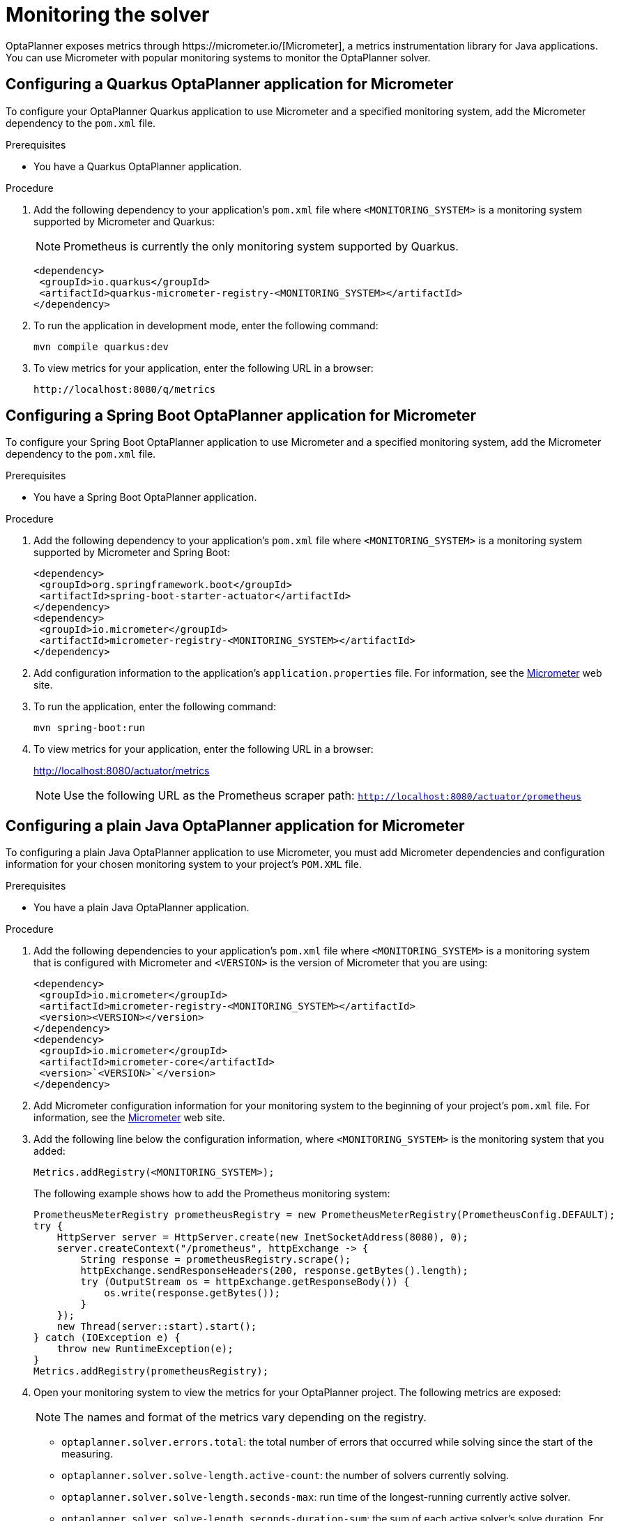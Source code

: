 [id='monitoring-the-solver-proc_{context}']
= Monitoring the solver
OptaPlanner exposes metrics through https://micrometer.io/[Micrometer], a metrics instrumentation library for Java applications. You can use Micrometer with popular monitoring systems to monitor the OptaPlanner solver.

== Configuring a Quarkus OptaPlanner application for Micrometer
To configure your OptaPlanner Quarkus application to use Micrometer and a specified monitoring system, add the Micrometer dependency to the `pom.xml` file.

.Prerequisites
* You have a Quarkus OptaPlanner application.

.Procedure
. Add the following dependency to your application's `pom.xml` file where `<MONITORING_SYSTEM>` is a monitoring system supported by Micrometer and Quarkus:
+
NOTE: Prometheus is currently the only monitoring system supported by Quarkus.
+
[source]
----
<dependency>
 <groupId>io.quarkus</groupId>
 <artifactId>quarkus-micrometer-registry-<MONITORING_SYSTEM></artifactId>
</dependency>
----
. To run the application in development mode, enter the following command:
+
[source]
----
mvn compile quarkus:dev
----
. To view metrics for your application, enter the following URL in a browser:
+
[source]
----
http://localhost:8080/q/metrics
----

== Configuring a Spring Boot OptaPlanner application for Micrometer
To configure your Spring Boot OptaPlanner  application to use Micrometer and a specified monitoring system, add the Micrometer dependency to the `pom.xml` file.

.Prerequisites
* You have a Spring Boot OptaPlanner  application.

.Procedure
. Add the following dependency to your application's `pom.xml` file where `<MONITORING_SYSTEM>` is a monitoring system supported by Micrometer and Spring Boot:
+
[source]
----
<dependency>
 <groupId>org.springframework.boot</groupId>
 <artifactId>spring-boot-starter-actuator</artifactId>
</dependency>
<dependency>
 <groupId>io.micrometer</groupId>
 <artifactId>micrometer-registry-<MONITORING_SYSTEM></artifactId>
</dependency>
----
. Add configuration information to the application's `application.properties` file. For information, see the https://micrometer.io[Micrometer] web site.

. To run the application, enter the following command:
+
[source]
----
mvn spring-boot:run
----

. To view metrics for your application, enter the following URL in a browser:
+
http://localhost:8080/actuator/metrics

+
NOTE: Use the following URL as the Prometheus scraper path:
`http://localhost:8080/actuator/prometheus`

== Configuring a plain Java OptaPlanner application for Micrometer
To configuring a plain Java OptaPlanner application to use Micrometer, you must add Micrometer dependencies and configuration information for your chosen monitoring system to your project's `POM.XML` file.


.Prerequisites
* You have a plain Java OptaPlanner application.

.Procedure
. Add the following dependencies to your application's `pom.xml` file where `<MONITORING_SYSTEM>` is a monitoring system that is configured with Micrometer and `<VERSION>` is the version of Micrometer that you are using:
+
[source]
----
<dependency>
 <groupId>io.micrometer</groupId>
 <artifactId>micrometer-registry-<MONITORING_SYSTEM></artifactId>
 <version><VERSION></version>
</dependency>
<dependency>
 <groupId>io.micrometer</groupId>
 <artifactId>micrometer-core</artifactId>
 <version>`<VERSION>`</version>
</dependency>
----
. Add Micrometer configuration information for your monitoring system to the beginning of your project's `pom.xml` file. For information, see the https://micrometer.io[Micrometer] web site.
. Add the following line below the configuration information, where `<MONITORING_SYSTEM>` is the monitoring system that you added:
+
[source,java,nowrap]
----
Metrics.addRegistry(<MONITORING_SYSTEM>);
----
The following example shows how to add the Prometheus monitoring system:
+
[source,java,nowrap]
----
PrometheusMeterRegistry prometheusRegistry = new PrometheusMeterRegistry(PrometheusConfig.DEFAULT);
try {
    HttpServer server = HttpServer.create(new InetSocketAddress(8080), 0);
    server.createContext("/prometheus", httpExchange -> {
        String response = prometheusRegistry.scrape();
        httpExchange.sendResponseHeaders(200, response.getBytes().length);
        try (OutputStream os = httpExchange.getResponseBody()) {
            os.write(response.getBytes());
        }
    });
    new Thread(server::start).start();
} catch (IOException e) {
    throw new RuntimeException(e);
}
Metrics.addRegistry(prometheusRegistry);
----

. Open your monitoring system to view the metrics for your OptaPlanner project. The following metrics are exposed:
+
[NOTE]
====
The names and format of the metrics vary depending on the registry.
====
+
* `optaplanner.solver.errors.total`: the total number of errors that occurred while solving since the start
of the measuring.
* `optaplanner.solver.solve-length.active-count`: the number of solvers currently solving.
* `optaplanner.solver.solve-length.seconds-max`: run time of the
longest-running currently active solver.
* `optaplanner.solver.solve-length.seconds-duration-sum`: the sum of each active solver's solve duration. For example, if there are two active solvers, one running for three minutes and the other for one minute, the total solve time is four minutes.
